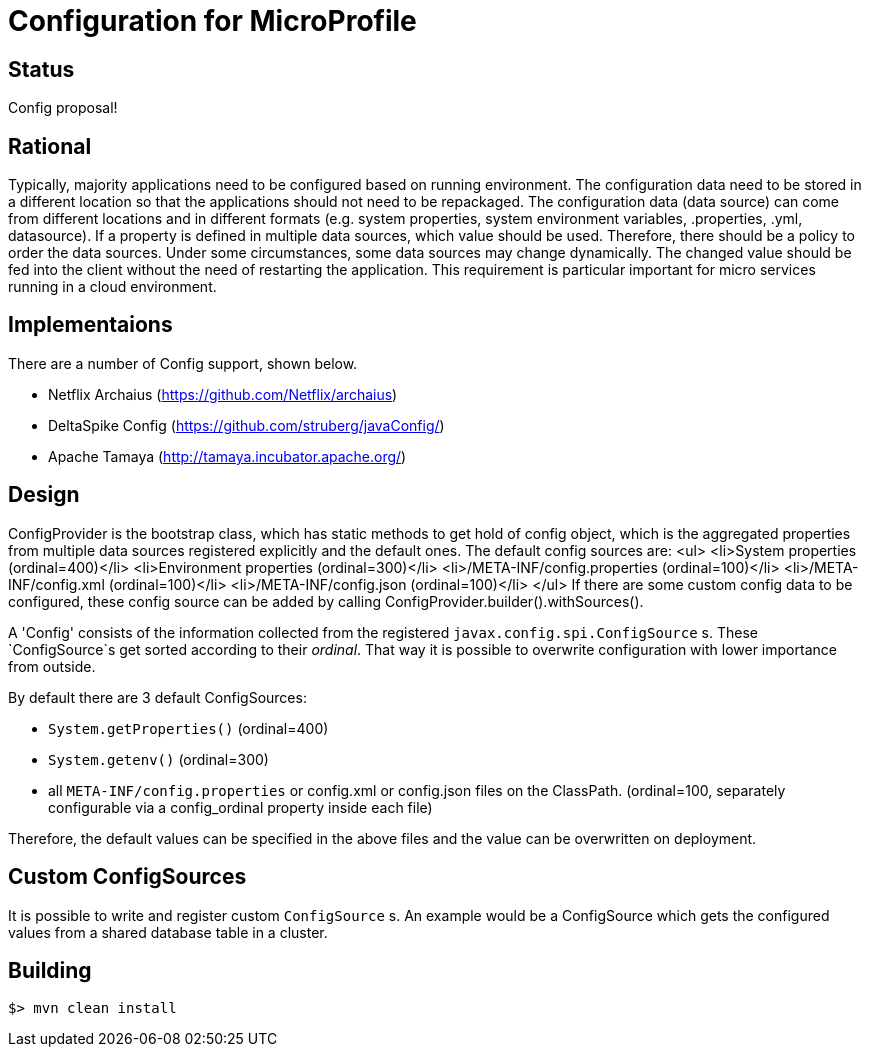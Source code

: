 //
// Licensed to the Apache Software Foundation (ASF) under one or more
// contributor license agreements.  See the NOTICE file distributed with
// this work for additional information regarding copyright ownership.
// The ASF licenses this file to You under the Apache License, Version 2.0
// (the "License"); you may not use this file except in compliance with
// the License.  You may obtain a copy of the License at
//
//   http://www.apache.org/licenses/LICENSE-2.0
//
// Unless required by applicable law or agreed to in writing, software
// distributed under the License is distributed on an "AS IS" BASIS,
// WITHOUT WARRANTIES OR CONDITIONS OF ANY KIND, either express or implied.
// See the License for the specific language governing permissions and
// limitations under the License.
//

# Configuration for MicroProfile

## Status

Config proposal!

== Rational

Typically, majority applications need to be configured based on running environment. The configuration data need to be stored in a different location so that the applications should not need to be repackaged. The configuration data (data source) can come from different locations and in different formats (e.g. system properties, system environment variables, .properties, .yml, datasource). If a property is defined in multiple data sources, which value should be used. Therefore, there should be a policy to order the data sources. Under some circumstances, some data sources may change dynamically. The changed value should be fed into the client without the need of restarting the application. This requirement is particular important for micro services running in a cloud environment.

== Implementaions

There are a number of Config support, shown below.

* Netflix Archaius (https://github.com/Netflix/archaius)
* DeltaSpike Config (https://github.com/struberg/javaConfig/)
* Apache Tamaya (http://tamaya.incubator.apache.org/)

== Design

ConfigProvider is the bootstrap class, which has static methods to get hold of config object, which is the aggregated properties from multiple data sources registered explicitly and the default ones.
The default config sources are:
<ul>
<li>System properties (ordinal=400)</li>
<li>Environment properties (ordinal=300)</li>
<li>/META-INF/config.properties (ordinal=100)</li>
<li>/META-INF/config.xml (ordinal=100)</li>
<li>/META-INF/config.json (ordinal=100)</li>
</ul>
If there are some custom config data to be configured, these config source can be added by calling
ConfigProvider.builder().withSources().

A 'Config' consists of the information collected from the registered `javax.config.spi.ConfigSource` s.
These `ConfigSource`s get sorted according to their _ordinal_.
That way it is possible to overwrite configuration with lower importance from outside.

By default there are 3 default ConfigSources:

* `System.getProperties()` (ordinal=400)
* `System.getenv()` (ordinal=300)
* all `META-INF/config.properties` or config.xml or config.json files on the ClassPath. (ordinal=100, separately configurable via a config_ordinal property inside each file)

Therefore, the default values can be specified in the above files and the value can be overwritten on deployment.

== Custom ConfigSources

It is possible to write and register custom `ConfigSource` s.
An example would be a ConfigSource which gets the configured values from a shared database table in a cluster.

== Building

`$> mvn clean install`

